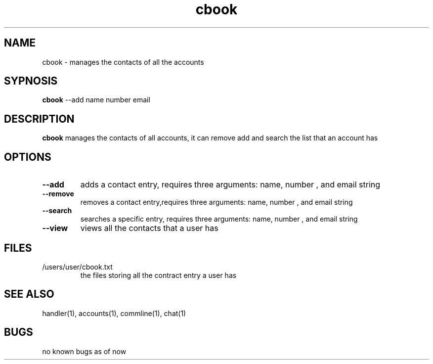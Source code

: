 .TH cbook 1
.SH NAME
cbook \- manages the contacts of all the accounts
.SH SYPNOSIS
\fBcbook\fP --add name number email
.SH DESCRIPTION
\fBcbook\fP manages the contacts of all accounts,
it can remove add and search the list that an account has
.SH OPTIONS
.TP
\fB--add\fP
adds a contact entry, requires three arguments: name, number , and email string
.TP
\fB--remove\fP
removes a contact entry,requires three arguments: name, number , and email string
.TP
\fB--search\fP
searches a specific entry, requires three arguments: name, number , and email string
.TP
\fB--view\fP
views all the contacts that a user has
.SH FILES
.TP
/users/user/cbook.txt
the files storing all the contract entry a user has
.SH "SEE ALSO"
handler(1), accounts(1), commline(1), chat(1)
.SH BUGS
no known bugs as of now